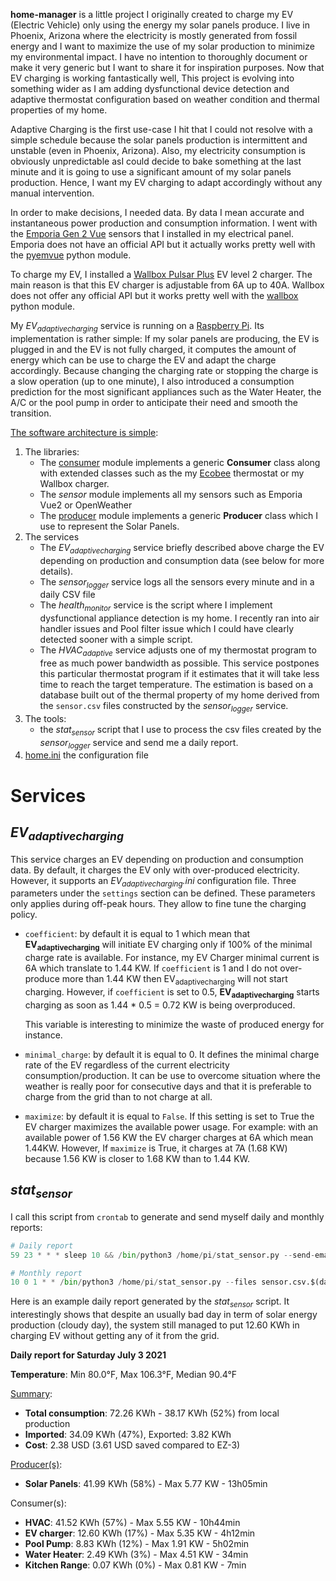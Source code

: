 *home-manager* is a little project I originally created to charge my EV (Electric Vehicle) only using the energy my solar panels produce. I live in Phoenix, Arizona where the electricity is mostly generated from fossil energy and I want to maximize the use of my solar production to minimize my environmental impact. I have no intention to thoroughly document or make it very generic but I want to share it for inspiration purposes. Now that EV charging is working fantastically well, This project is evolving into something wider as I am adding dysfunctional device detection and adaptive thermostat configuration based on weather condition and thermal properties of my home.

Adaptive Charging is the first use-case I hit that I could not resolve with a simple schedule because the solar panels production is intermittent and unstable (even in Phoenix, Arizona).  Also, my electricity consumption is obviously unpredictable asI could decide to bake something at the last minute and it is going to use a significant amount of my solar panels production. Hence, I want my EV charging to adapt accordingly without any manual intervention.

In order to make decisions, I needed data. By data I mean accurate and instantaneous power production and consumption information. I went with the [[https://www.emporiaenergy.com/][Emporia Gen 2 Vue]] sensors that I installed in my electrical panel. Emporia does not have an official API but it actually works pretty well with the [[https://pypi.org/project/pyemvue/][pyemvue]] python module.

To charge my EV, I installed a [[https://wallbox.com/en_us/pulsar-plus-40a?utm_source=paid&utm_medium=Google_ads&utm_campaign=product40a&gclid=CjwKCAjwuIWHBhBDEiwACXQYsWI22s6DLL3oQDEN3hM_MHOoMEmj3jA08yWwUDRiWwtYaZAQx4RpZhoCK_oQAvD_BwE][Wallbox Pulsar Plus]] EV level 2 charger. The main reason is that this EV charger is adjustable from 6A up to 40A. Wallbox does not offer any official API but it works pretty well with the [[https://pypi.org/project/wallbox/][wallbox]] python module.

My [[EV_adaptive_charging.py][EV_adaptive_charging]] service is running on a [[https://www.raspberrypi.org/][Raspberry Pi]]. Its implementation is rather simple: If my solar panels are producing, the EV is plugged in and the EV is not fully charged, it computes the amount of energy which can be use to charge the EV and adapt the charge accordingly. Because changing the charging rate or stopping the charge is a slow operation (up to one minute), I also introduced a consumption prediction for the most significant appliances such as the Water Heater, the A/C or the pool pump in order to anticipate their need and smooth the transition.

_The software architecture is simple_:
1. The libraries:
   - The [[./consumer.py][consumer]] module implements a generic *Consumer* class along with extended classes such as the my [[https://www.ecobee.com/][Ecobee]] thermostat or my Wallbox charger.
   - The [[sensor.py][sensor]] module implements all my sensors such as Emporia Vue2 or OpenWeather
   - The [[./producer.py][producer]] module implements a generic *Producer* class which I use to represent the Solar Panels.
2. The services
   - The [[EV_adaptive_charging.py][EV_adaptive_charging]] service briefly described above charge the EV depending on production and consumption data (see below for more details).
   - The [[sensor_logger.py][sensor_logger]] service logs all the sensors every minute and in a daily CSV file
   - The [[health_monitor.py][health_monitor]] service is the script where I implement dysfunctional appliance detection is my home. I recently ran into air handler issues and Pool filter issue which I could have clearly detected sooner with a simple script.
   - The  [[HVAC_adaptive.py][HVAC_adaptive]] service adjusts one of my thermostat program to free as much power bandwidth as possible. This service postpones this particular thermostat program if it estimates that it will take less time to reach the target temperature. The estimation is based on a database built out of the thermal property of my home derived from the ~sensor.csv~ files constructed by the  [[sensor_logger.py][sensor_logger]]  service.
3. The tools:
   - the [[stat_sensor.py][stat_sensor]] script that I use to process the csv files created by the [[sensor_logger.py][sensor_logger]] service and send me a daily report.
4. [[./home.ini][home.ini]] the configuration file

* Services
**  [[EV_adaptive_charging.py][EV_adaptive_charging]]

This service charges an EV depending on production and consumption data. By default, it charges the EV only with over-produced electricity. However, it supports an [[EV_adaptive_charging.ini][EV_adaptive_charging.ini]] configuration file. Three parameters under the ~settings~ section can be defined. These parameters only applies during off-peak hours. They allow to fine tune the charging policy.

- ~coefficient~: by default it is equal to 1 which mean that *EV_adaptive_charging* will initiate EV charging only if 100% of the minimal charge rate is available. For instance, my EV Charger minimal current is 6A which translate to 1.44 KW. If ~coefficient~ is 1 and I do not over-produce more than 1.44 KW then EV_adaptive_charging will not start charging. However, if ~coefficient~ is set to 0.5, *EV_adaptive_charging* starts charging as soon as 1.44 * 0.5 = 0.72 KW is being overproduced.

  This variable is interesting to minimize the waste of produced energy for instance.

- ~minimal_charge~: by default it is equal to 0. It defines the minimal charge rate of the EV regardless of the current electricity consumption/production.  It can be use to overcome situation where the weather is really poor for consecutive days and that it is preferable to charge from the grid than to not charge at all.

- ~maximize~: by default it is equal to ~False~. If this setting is set to True  the EV charger maximizes the available power usage. For example: with an available power of 1.56 KW the EV charger charges at 6A which mean 1.44KW. However, If ~maximize~ is True, it charges at 7A (1.68 KW) because 1.56 KW is closer to 1.68 KW than to 1.44 KW.

**  [[stat_sensor.py][stat_sensor]]

I call this script from ~crontab~ to generate and send myself daily and monthly reports:

#+begin_src python
  # Daily report
  59 23 * * * sleep 10 && /bin/python3 /home/pi/stat_sensor.py --send-email

  # Monthly report
  10 0 1 * * /bin/python3 /home/pi/stat_sensor.py --files sensor.csv.$(date +%Y%m --date='15 minutes ago') --send-email
#+end_src

Here is an example daily report generated by the [[stat_sensor.py][stat_sensor]] script. It interestingly shows that despite an usually bad day in term of solar energy production (cloudy day), the system still managed to put 12.60 KWh in charging EV without getting any of it from the grid.

*Daily report for Saturday July 3 2021*

*Temperature*: Min 80.0°F, Max 106.3°F, Median 90.4°F

_Summary_:
- *Total consumption*: 72.26 KWh - 38.17 KWh (52%) from local production
- *Imported*: 34.09 KWh (47%), Exported: 3.82 KWh
- *Cost*: 2.38 USD (3.61 USD saved compared to EZ-3)

_Producer(s)_:
- *Solar Panels*: 41.99 KWh (58%) - Max 5.77 KW - 13h05min

Consumer(s):
- *HVAC*: 41.52 KWh (57%) - Max 5.55 KW - 10h44min
- *EV charger*: 12.60 KWh (17%) - Max 5.35 KW - 4h12min
- *Pool Pump*: 8.83 KWh (12%) - Max 1.91 KW - 5h02min
- *Water Heater*: 2.49 KWh (3%) - Max 4.51 KW - 34min
- *Kitchen Range*: 0.07 KWh (0%) - Max 0.81 KW - 7min

[[./sensor.20210703.png]]
